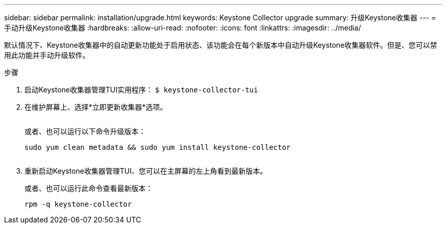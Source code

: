 ---
sidebar: sidebar 
permalink: installation/upgrade.html 
keywords: Keystone Collector upgrade 
summary: 升级Keystone收集器 
---
= 手动升级Keystone收集器
:hardbreaks:
:allow-uri-read: 
:nofooter: 
:icons: font
:linkattrs: 
:imagesdir: ../media/


[role="lead"]
默认情况下、Keystone收集器中的自动更新功能处于启用状态、该功能会在每个新版本中自动升级Keystone收集器软件。但是、您可以禁用此功能并手动升级软件。

.步骤
. 启动Keystone收集器管理TUI实用程序：
`$ keystone-collector-tui`
. 在维护屏幕上、选择*立即更新收集器*选项。
+
image:upgrade-1.png[""]

+
或者、也可以运行以下命令升级版本：

+
[listing]
----
sudo yum clean metadata && sudo yum install keystone-collector
----
+
image:upgrade-2.png[""]

. 重新启动Keystone收集器管理TUI、您可以在主屏幕的左上角看到最新版本。
+
或者、也可以运行此命令查看最新版本：

+
[listing]
----
rpm -q keystone-collector
----


